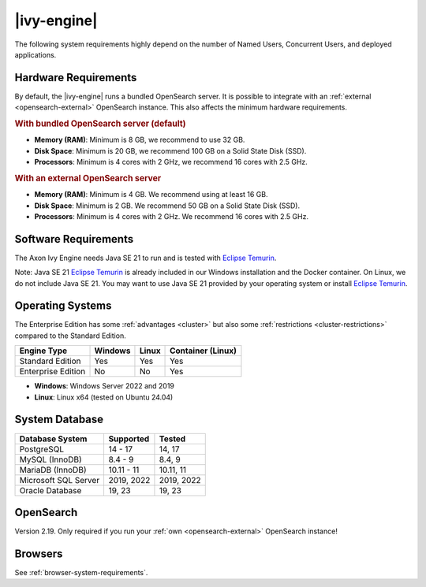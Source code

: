 .. _engine-system-requirements:

|ivy-engine|
===============

The following system requirements highly depend on the number of Named Users,
Concurrent Users, and deployed applications.


Hardware Requirements
---------------------

By default, the |ivy-engine| runs a bundled OpenSearch server. It is possible
to integrate with an :ref:`external <opensearch-external>` OpenSearch
instance. This also affects the minimum hardware requirements.


.. rubric:: With bundled OpenSearch server (default)

* **Memory (RAM)**:
  Minimum is 8 GB, we recommend to use 32 GB.

* **Disk Space**:
  Minimum is 20 GB, we recommend 100 GB on a Solid State Disk (SSD).

* **Processors**:
  Minimum is 4 cores with 2 GHz, we recommend 16 cores with 2.5 GHz.


.. rubric:: With an external OpenSearch server

* **Memory (RAM)**:
  Minimum is 4 GB. We recommend using at least 16 GB.

* **Disk Space**:
  Minimum is 2 GB. We recommend 50 GB on a Solid State Disk (SSD).

* **Processors**:
  Minimum is 4 cores with 2 GHz. We recommend 16 cores with 2.5 GHz.


Software Requirements
---------------------

The Axon Ivy Engine needs Java SE 21 to run and is tested with `Eclipse Temurin
<https://adoptium.net/>`_.

Note: Java SE 21 `Eclipse Temurin <https://adoptium.net/>`_ is already
included in our Windows installation and the Docker container.    
On Linux, we do not include Java SE 21. You may want to use Java SE 21 provided
by your operating system or install `Eclipse Temurin <https://adoptium.net/>`_.

.. _engine-system-requirements-os:

Operating Systems
-----------------

The Enterprise Edition has some :ref:`advantages <cluster>` 
but also some :ref:`restrictions <cluster-restrictions>` compared to the Standard Edition.

+-------------------+--------+-------+-------------------+
|Engine Type        |Windows |Linux  |Container (Linux)  |
+===================+========+=======+===================+
|Standard Edition   |Yes     |Yes    |Yes                |
+-------------------+--------+-------+-------------------+
|Enterprise Edition |No      |No     |Yes                |
+-------------------+--------+-------+-------------------+

* **Windows**:
  Windows Server 2022 and 2019

* **Linux**:
  Linux x64 (tested on Ubuntu 24.04)

System Database
---------------

+---------------------+-----------------------------+-----------+
|Database System      |Supported                    | Tested    |
+=====================+=============================+===========+
|PostgreSQL           |14 - 17                      |14, 17     |
+---------------------+-----------------------------+-----------+
|MySQL (InnoDB)       |8.4 - 9                      |8.4, 9     |
+---------------------+-----------------------------+-----------+
|MariaDB (InnoDB)     |10.11 - 11                   |10.11, 11  |
+---------------------+-----------------------------+-----------+
|Microsoft SQL Server |2019, 2022                   |2019, 2022 |
+---------------------+-----------------------------+-----------+
|Oracle Database      |19, 23                       |19, 23     |
+---------------------+-----------------------------+-----------+


OpenSearch
-------------

Version 2.19. Only required if you run your :ref:`own <opensearch-external>`
OpenSearch instance!


Browsers
--------

See :ref:`browser-system-requirements`.
